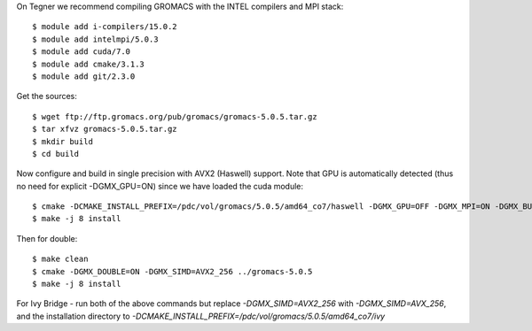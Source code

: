 On Tegner we recommend compiling GROMACS with the INTEL compilers and MPI stack::

  $ module add i-compilers/15.0.2
  $ module add intelmpi/5.0.3
  $ module add cuda/7.0
  $ module add cmake/3.1.3
  $ module add git/2.3.0

Get the sources::

  $ wget ftp://ftp.gromacs.org/pub/gromacs/gromacs-5.0.5.tar.gz
  $ tar xfvz gromacs-5.0.5.tar.gz
  $ mkdir build
  $ cd build

Now configure and build in single precision with AVX2 (Haswell) support. Note that GPU is automatically detected (thus no need for explicit -DGMX_GPU=ON) since we have loaded the cuda module::

  $ cmake -DCMAKE_INSTALL_PREFIX=/pdc/vol/gromacs/5.0.5/amd64_co7/haswell -DGMX_GPU=OFF -DGMX_MPI=ON -DGMX_BUILD_OWN_FFTW=ON -DGMX_DOUBLE=OFF -DGMX_SIMD=AVX2_256 -DGMX_CYCLE_SUBCOUNTERS=ON -DGMX_PREFER_STATIC_LIBS=ON -DBUILD_SHARED_LIBS=OFF -DGMX_EXTERNAL_BLAS=OFF -DGMX_EXTERNAL_LAPACK=OFF ../gromacs-5.0.5  -DCMAKE_C_COMPILER=mpiicc -DCMAKE_CXX_COMPILER=mpiicpc
  $ make -j 8 install

Then for double::

  $ make clean
  $ cmake -DGMX_DOUBLE=ON -DGMX_SIMD=AVX2_256 ../gromacs-5.0.5
  $ make -j 8 install
  
For Ivy Bridge - run both of the above commands but replace *-DGMX_SIMD=AVX2_256* with *-DGMX_SIMD=AVX_256*, and the installation directory to *-DCMAKE_INSTALL_PREFIX=/pdc/vol/gromacs/5.0.5/amd64_co7/ivy*
